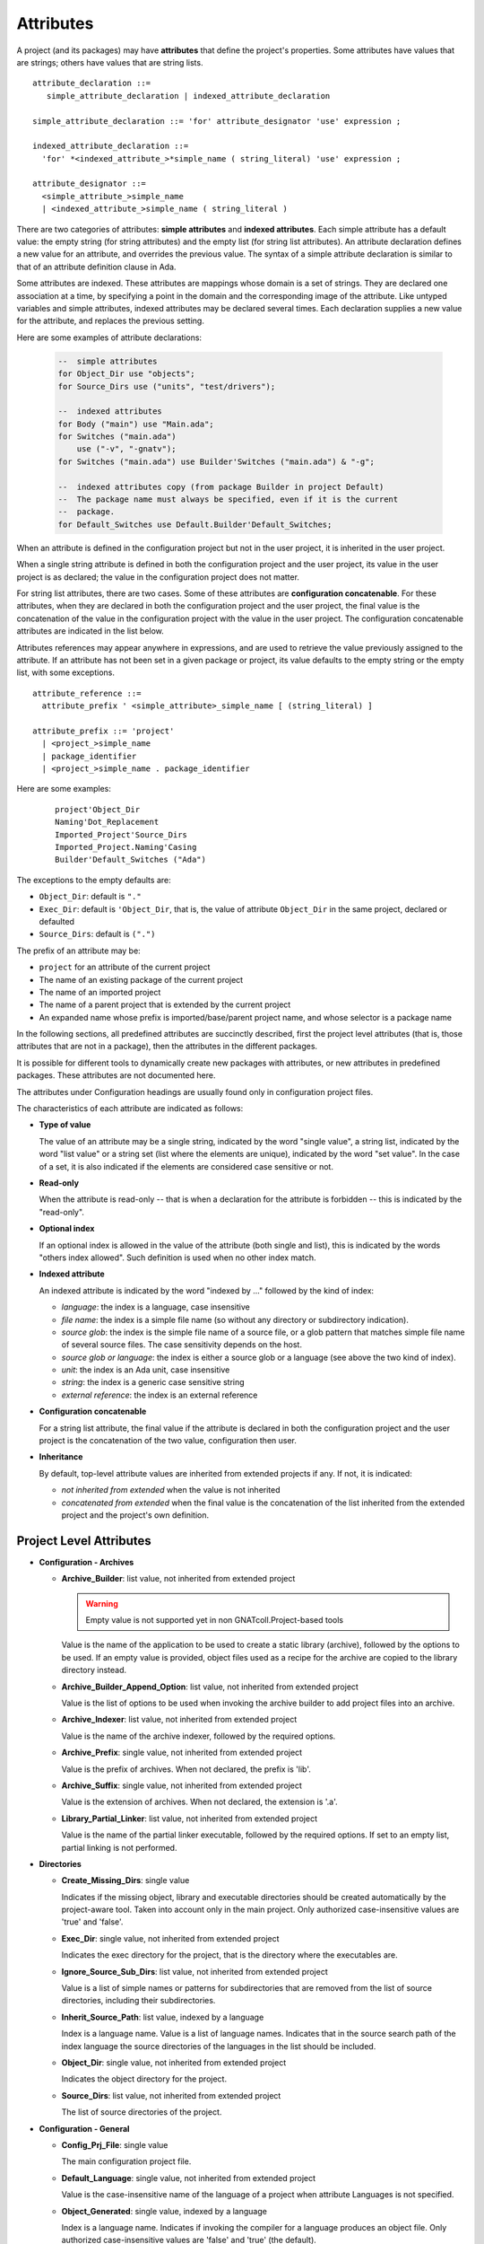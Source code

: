 ..
  THIS FILE IS AUTO-GENERATED. DO NOT EDIT.
  If you want to edit its content, either edit :
    - Introduction                        : ./__python__/metadata/attributes_introduction.rst
    - Attribute information & description : directly from libGPR2 source code
  then run `make docgen` in gpr2 root directory to generate the wanted version of this document

.. index:: Attribute

.. _Attributes:

Attributes
----------

A project (and its packages) may have **attributes** that define
the project's properties.  Some attributes have values that are strings;
others have values that are string lists.

::

     attribute_declaration ::=
        simple_attribute_declaration | indexed_attribute_declaration

     simple_attribute_declaration ::= 'for' attribute_designator 'use' expression ;

     indexed_attribute_declaration ::=
       'for' *<indexed_attribute_>*simple_name ( string_literal) 'use' expression ;

     attribute_designator ::=
       <simple_attribute_>simple_name
       | <indexed_attribute_>simple_name ( string_literal )

There are two categories of attributes: **simple attributes**
and **indexed attributes**.
Each simple attribute has a default value: the empty string (for string
attributes) and the empty list (for string list attributes).
An attribute declaration defines a new value for an attribute, and overrides
the previous value. The syntax of a simple attribute declaration is similar to
that of an attribute definition clause in Ada.

Some attributes are indexed. These attributes are mappings whose
domain is a set of strings. They are declared one association
at a time, by specifying a point in the domain and the corresponding image
of the attribute.
Like untyped variables and simple attributes, indexed attributes
may be declared several times. Each declaration supplies a new value for the
attribute, and replaces the previous setting.

Here are some examples of attribute declarations:

  .. code-block:: gpr

       --  simple attributes
       for Object_Dir use "objects";
       for Source_Dirs use ("units", "test/drivers");

       --  indexed attributes
       for Body ("main") use "Main.ada";
       for Switches ("main.ada")
           use ("-v", "-gnatv");
       for Switches ("main.ada") use Builder'Switches ("main.ada") & "-g";

       --  indexed attributes copy (from package Builder in project Default)
       --  The package name must always be specified, even if it is the current
       --  package.
       for Default_Switches use Default.Builder'Default_Switches;

When an attribute is defined in the configuration project but not in the user
project, it is inherited in the user project.

When a single string attribute is defined in both the configuration project
and the user project, its value in the user project is as declared; the value
in the configuration project does not matter.

For string list attributes, there are two cases. Some of these attributes are
**configuration concatenable**. For these attributes, when they are declared
in both the configuration project and the user project, the final value is
the concatenation of the value in the configuration project with the value
in the user project. The configuration concatenable attributes are indicated
in the list below.

Attributes references may appear anywhere in expressions, and are used
to retrieve the value previously assigned to the attribute. If an attribute
has not been set in a given package or project, its value defaults to the
empty string or the empty list, with some exceptions.

::

    attribute_reference ::=
      attribute_prefix ' <simple_attribute>_simple_name [ (string_literal) ]

    attribute_prefix ::= 'project'
      | <project_>simple_name
      | package_identifier
      | <project_>simple_name . package_identifier

Here are some examples:

  ::

      project'Object_Dir
      Naming'Dot_Replacement
      Imported_Project'Source_Dirs
      Imported_Project.Naming'Casing
      Builder'Default_Switches ("Ada")

The exceptions to the empty defaults are:

* ``Object_Dir``: default is ``"."``
* ``Exec_Dir``: default is ``'Object_Dir``, that is, the value of attribute
  ``Object_Dir`` in the same project, declared or defaulted
* ``Source_Dirs``: default is ``(".")``

The prefix of an attribute may be:

* ``project`` for an attribute of the current project
* The name of an existing package of the current project
* The name of an imported project
* The name of a parent project that is extended by the current project
* An expanded name whose prefix is imported/base/parent project name,
  and whose selector is a package name

In the following sections, all predefined attributes are succinctly described,
first the project level attributes (that is, those attributes that are not in a
package), then the attributes in the different packages.

It is possible for different tools to dynamically create new packages with
attributes, or new attributes in predefined packages. These attributes are
not documented here.

The attributes under Configuration headings are usually found only in
configuration project files.

The characteristics of each attribute are indicated as follows:

* **Type of value**

  The value of an attribute may be a single string, indicated by the word
  "single value", a string list, indicated by the word "list value" or a
  string set (list where the elements are unique), indicated by the word "set
  value". In the case of a set, it is also indicated if the elements are
  considered case sensitive or not.

* **Read-only**

  When the attribute is read-only -- that is when a declaration for
  the attribute is forbidden -- this is indicated by the "read-only".

* **Optional index**

  If an optional index is allowed in the value of the attribute (both single
  and list), this is indicated by the words "others index allowed". Such
  definition is used when no other index match.

* **Indexed attribute**

  An indexed attribute is indicated by the word "indexed by ..." followed by
  the kind of index:

  * *language*: the index is a language, case insensitive
  * *file name*: the index is a simple file name (so without any directory
    or subdirectory indication).
  * *source glob*: the index is the simple file name of a source file, or
    a glob pattern that matches simple file name of several source files. The
    case sensitivity depends on the host.
  * *source glob or language*: the index is either a source glob or a
    language (see above the two kind of index).
  * *unit*: the index is an Ada unit, case insensitive
  * *string*: the index is a generic case sensitive string
  * *external reference*: the index is an external reference

* **Configuration concatenable**

  For a string list attribute, the final value if the attribute is declared
  in both the configuration project and the user project is the concatenation
  of the two value, configuration then user.

* **Inheritance**

  By default, top-level attribute values are inherited from extended projects
  if any. If not, it is indicated:

  * *not inherited from extended* when the value is not inherited
  * *concatenated from extended* when the final value is the concatenation
    of the list inherited from the extended project and the project's own
    definition.


.. _Project_Level_Attributes:

Project Level Attributes
^^^^^^^^^^^^^^^^^^^^^^^^

* **Configuration - Archives**

  .. index:: Attributes - Project Level Attributes; Archive_Builder

  * **Archive_Builder**: list value, not inherited from extended project

    .. warning::

    	Empty value is not supported yet in non GNATcoll.Project-based tools

    Value is the name of the application to be used to create a static library
    (archive), followed by the options to be used. If an empty value is provided,
    object files used as a recipe for the archive are copied to the library
    directory instead.

  .. index:: Attributes - Project Level Attributes; Archive_Builder_Append_Option

  * **Archive_Builder_Append_Option**: list value, not inherited from extended project

    Value is the list of options to be used when invoking the archive builder to
    add project files into an archive.

  .. index:: Attributes - Project Level Attributes; Archive_Indexer

  * **Archive_Indexer**: list value, not inherited from extended project

    Value is the name of the archive indexer, followed by the required options.

  .. index:: Attributes - Project Level Attributes; Archive_Prefix

  * **Archive_Prefix**: single value, not inherited from extended project

    Value is the prefix of archives. When not declared, the prefix is 'lib'.

  .. index:: Attributes - Project Level Attributes; Archive_Suffix

  * **Archive_Suffix**: single value, not inherited from extended project

    Value is the extension of archives. When not declared, the extension is '.a'.

  .. index:: Attributes - Project Level Attributes; Library_Partial_Linker

  * **Library_Partial_Linker**: list value, not inherited from extended project

    Value is the name of the partial linker executable, followed by the required
    options. If set to an empty list, partial linking is not performed.

* **Directories**

  .. index:: Attributes - Project Level Attributes; Create_Missing_Dirs

  * **Create_Missing_Dirs**: single value

    Indicates if the missing object, library and executable directories should be
    created automatically by the project-aware tool. Taken into account only in the
    main project. Only authorized case-insensitive values are 'true' and 'false'.

  .. index:: Attributes - Project Level Attributes; Exec_Dir

  * **Exec_Dir**: single value, not inherited from extended project

    Indicates the exec directory for the project, that is the directory where the
    executables are.

  .. index:: Attributes - Project Level Attributes; Ignore_Source_Sub_Dirs

  * **Ignore_Source_Sub_Dirs**: list value, not inherited from extended project

    Value is a list of simple names or patterns for subdirectories that are removed
    from the list of source directories, including their subdirectories.

  .. index:: Attributes - Project Level Attributes; Inherit_Source_Path

  * **Inherit_Source_Path**: list value, indexed by a language

    Index is a language name. Value is a list of language names. Indicates that in
    the source search path of the index language the source directories of the
    languages in the list should be included.

  .. index:: Attributes - Project Level Attributes; Object_Dir

  * **Object_Dir**: single value, not inherited from extended project

    Indicates the object directory for the project.

  .. index:: Attributes - Project Level Attributes; Source_Dirs

  * **Source_Dirs**: list value, not inherited from extended project

    The list of source directories of the project.

* **Configuration - General**

  .. index:: Attributes - Project Level Attributes; Config_Prj_File

  * **Config_Prj_File**: single value

    The main configuration project file.

  .. index:: Attributes - Project Level Attributes; Default_Language

  * **Default_Language**: single value, not inherited from extended project

    Value is the case-insensitive name of the language of a project when attribute
    Languages is not specified.

  .. index:: Attributes - Project Level Attributes; Object_Generated

  * **Object_Generated**: single value, indexed by a language

    Index is a language name. Indicates if invoking the compiler for a language
    produces an object file. Only authorized case-insensitive values are 'false'
    and 'true' (the default).

  .. index:: Attributes - Project Level Attributes; Objects_Linked

  * **Objects_Linked**: single value, indexed by a language

    Index is a language name. Indicates if the object files created by the compiler
    for a language need to be linked in the executable. Only authorized
    case-insensitive values are 'false' and 'true' (the default).

  .. index:: Attributes - Project Level Attributes; Required_Toolchain_Version

  * **Required_Toolchain_Version**: single value, indexed by a language

    Index is a language name. Specify the value expected for the Toolchain_Version
    attribute for this language, typically provided by an auto-generated
    configuration project. If Required_Toolchain_Version and Toolchain_Version do
    not match, the project processing aborts with an error.

  .. index:: Attributes - Project Level Attributes; Run_Path_Option

  * **Run_Path_Option**: list value, not inherited from extended project

    Value is the list of switches to be used when specifying the run path option in
    an executable.

  .. index:: Attributes - Project Level Attributes; Run_Path_Origin

  * **Run_Path_Origin**: single value, not inherited from extended project

    Value is the string that may replace the path name of the executable directory
    in the run path options.

  .. index:: Attributes - Project Level Attributes; Runtime

  * **Runtime**: single value, indexed by a language

    Index is a language name. Indicates the runtime directory that is to be used
    when using the compiler of the language. Taken into account only in the main
    project, or its extended projects if any. Note that when the runtime is
    specified for a language on the command line (usually with a switch ``--RTS``),
    the value of attribute reference 'Runtime for this language is the one
    specified on the command line.

  .. index:: Attributes - Project Level Attributes; Runtime_Dir

  * **Runtime_Dir**: single value, indexed by a language

    Index is a language name. Value is the path name of the runtime directory for
    the language.

  .. index:: Attributes - Project Level Attributes; Runtime_Library_Dir

  * **Runtime_Library_Dir**: single value, indexed by a language, not inherited from extended project

    Index is a language name. Value is the path name of the directory where the
    runtime libraries are located. This attribute is obsolete.

  .. index:: Attributes - Project Level Attributes; Runtime_Source_Dir

  * **Runtime_Source_Dir**: single value, indexed by a language

    Index is a language name. Value is the path name of the directory where the
    sources of runtime libraries are located. This attribute is obsolete.

  .. index:: Attributes - Project Level Attributes; Runtime_Source_Dirs

  * **Runtime_Source_Dirs**: list value, indexed by a language

    Index is a language name. Value is the path names of the directories where the
    sources of runtime libraries are located. This attribute is not normally
    declared.

  .. index:: Attributes - Project Level Attributes; Separate_Run_Path_Options

  * **Separate_Run_Path_Options**: single value, not inherited from extended project

    Indicates if there may be several run path options specified when linking an
    executable. Only authorized case-insensitive values are 'true' or 'false' (the
    default).

  .. index:: Attributes - Project Level Attributes; Target

  * **Target**: single value

    Value is the name of the target platform. Taken into account only in the main
    project. Note that when the target is specified on the command line (usually
    with a switch ``--target=``), the value of attribute reference 'Target is the
    one specified on the command line.

  .. index:: Attributes - Project Level Attributes; Toolchain_Version

  * **Toolchain_Version**: single value, indexed by a language

    Index is a language name. Specify the version of a toolchain for a language.

  .. index:: Attributes - Project Level Attributes; Toolchain_Name

  * **Toolchain_Name**: single value, indexed by a language

    Index is a language name. Indicates the toolchain name that is to be used when
    using the compiler of the language. Taken into account only in the main
    project, or its extended projects if any.

  .. index:: Attributes - Project Level Attributes; Toolchain_Description

  * **Toolchain_Description**: single value, indexed by a language

    Obsolescent. No longer used.

* **Source Files**

  .. index:: Attributes - Project Level Attributes; Excluded_Source_Files

  * **Excluded_Source_Files**: list value, not inherited from extended project

    Value is a list of simple file names that are not sources of the project.
    Allows to remove sources that are inherited or found in the source directories
    and that match the naming scheme.

  .. index:: Attributes - Project Level Attributes; Excluded_Source_List_File

  * **Excluded_Source_List_File**: single value, not inherited from extended project

    Value is a text file name that contains a list of file simple names that are
    not sources of the project.

  .. index:: Attributes - Project Level Attributes; Interfaces

  * **Interfaces**: set value, case-sensitive

    Value is a list of file names that constitutes the interfaces of the project.

  .. index:: Attributes - Project Level Attributes; Locally_Removed_Files

  * **Locally_Removed_Files**: list value, not inherited from extended project

    Obsolescent. Equivalent to Excluded_Source_Files.

  .. index:: Attributes - Project Level Attributes; Source_Files

  * **Source_Files**: list value, not inherited from extended project

    Value is a list of source file simple names.

  .. index:: Attributes - Project Level Attributes; Source_List_File

  * **Source_List_File**: single value, not inherited from extended project

    Value is a text file name that contains a list of source file simple names, one
    on each line.

* **Aggregate Projects**

  .. index:: Attributes - Project Level Attributes; External

  * **External**: single value, indexed by an external reference

    Index is the name of an external reference. Value is the value of the external
    reference to be used when parsing the aggregated projects.

  .. index:: Attributes - Project Level Attributes; Project_Files

  * **Project_Files**: list value, not inherited from extended project

    Value is the list of aggregated projects.

  .. index:: Attributes - Project Level Attributes; Project_Path

  * **Project_Path**: list value, not inherited from extended project

    Value is a list of directories that are added to the project search path when
    looking for the aggregated projects.

* **General**

  .. index:: Attributes - Project Level Attributes; Externally_Built

  * **Externally_Built**: single value, not inherited from extended project

    Indicates if the project is externally built. Only case-insensitive values
    allowed are 'true' and 'false', the default.

  .. index:: Attributes - Project Level Attributes; Languages

  * **Languages**: set value, case-insensitive

    The list of languages of the sources of the project.

  .. index:: Attributes - Project Level Attributes; Main

  * **Main**: list value

    The list of main sources for the executables.

  .. index:: Attributes - Project Level Attributes; Name

  * **Name**: single value, read-only, not inherited from extended project

    The name of the project.

  .. index:: Attributes - Project Level Attributes; Project_Dir

  * **Project_Dir**: single value, read-only, not inherited from extended project

    The path name of the project directory.

  .. index:: Attributes - Project Level Attributes; Roots

  * **Roots**: list value, indexed by a source glob or language

    The index is the file name of an executable source. Indicates the list of units
    from the main project that need to be bound and linked with their closures with
    the executable. The index is either a file name, a language name or '*'. The
    roots for an executable source are those in Roots with an index that is the
    executable source file name, if declared. Otherwise, they are those in Roots
    with an index that is the language name of the executable source, if present.
    Otherwise, they are those in Roots ('*'), if declared. If none of these three
    possibilities are declared, then there are no roots for the executable source.

  .. index:: Attributes - Project Level Attributes; Warning_Message

  * **Warning_Message**: single value

    Causes gprbuild to emit a user-defined warning message.

* **Libraries**

  .. index:: Attributes - Project Level Attributes; Leading_Library_Options

  * **Leading_Library_Options**: list value, configuration concatenable, not inherited from extended project

    Value is a list of options that are to be used at the beginning of the command
    line when linking a shared library.

  .. index:: Attributes - Project Level Attributes; Library_Auto_Init

  * **Library_Auto_Init**: single value, not inherited from extended project

    Indicates if a Stand-Alone Library is auto-initialized. Only authorized
    case-insensitive values are 'true' and 'false'. Default to
    Library_Auto_Init_Supported value. Can not be set to true if
    Library_Auto_Init_Supported is false.

  .. index:: Attributes - Project Level Attributes; Library_Dir

  * **Library_Dir**: single value

    Value is the name of the library directory. This attribute needs to be declared
    for each library project.

  .. index:: Attributes - Project Level Attributes; Library_Encapsulated_Options

  * **Library_Encapsulated_Options**: list value, configuration concatenable, not inherited from extended project

    Value is a list of options that need to be used when linking an encapsulated
    Stand-Alone Library.

  .. index:: Attributes - Project Level Attributes; Library_Encapsulated_Supported

  * **Library_Encapsulated_Supported**: single value, not inherited from extended project

    Indicates if encapsulated Stand-Alone Libraries are supported. Only authorized
    case-insensitive values are 'true' and 'false' (the default).

  .. index:: Attributes - Project Level Attributes; Library_Interface

  * **Library_Interface**: set value, case-insensitive

    Value is the list of unit names that constitutes the interfaces of a
    Stand-Alone Library project.

  .. index:: Attributes - Project Level Attributes; Library_Kind

  * **Library_Kind**: single value, not inherited from extended project

    Specifies the kind of library: static library (archive) or shared library.
    Case-insensitive values must be one of 'static' for archives (the default),
    'static-pic' for archives of Position Independent Code, or 'dynamic' or
    'relocatable' for shared libraries.

  .. index:: Attributes - Project Level Attributes; Library_Name

  * **Library_Name**: single value

    Value is the name of the library. This attribute needs to be declared or
    inherited for each library project.

  .. index:: Attributes - Project Level Attributes; Library_Options

  * **Library_Options**: list value, configuration concatenable, not inherited from extended project

    Value is a list of options that are to be used when linking a shared library.

  .. index:: Attributes - Project Level Attributes; Library_Reference_Symbol_File

  * **Library_Reference_Symbol_File**: single value, not inherited from extended project

    Value is the name of the reference symbol file.

  .. index:: Attributes - Project Level Attributes; Library_Rpath_Options

  * **Library_Rpath_Options**: list value, indexed by a language, configuration concatenable

    Index is a language name. Value is a list of options for an invocation of the
    compiler of the language. This invocation is done for a shared library project
    with sources of the language. The output of the invocation is the path name of
    a shared library file. The directory name is to be put in the run path option
    switch when linking the shared library for the project.

  .. index:: Attributes - Project Level Attributes; Library_Src_Dir

  * **Library_Src_Dir**: single value, not inherited from extended project

    Value is the name of the directory where copies of the sources of the
    interfaces of a Stand-Alone Library are to be copied.

  .. index:: Attributes - Project Level Attributes; Library_Standalone

  * **Library_Standalone**: single value, not inherited from extended project

    Specifies if a Stand-Alone Library (SAL) is encapsulated or not. Only
    authorized case-insensitive values are 'standard' for non encapsulated SALs,
    'encapsulated' for encapsulated SALs or 'no' for non SAL library project.

  .. index:: Attributes - Project Level Attributes; Library_Symbol_File

  * **Library_Symbol_File**: single value, not inherited from extended project

    Value is the name of the library symbol file.

  .. index:: Attributes - Project Level Attributes; Library_Symbol_Policy

  * **Library_Symbol_Policy**: single value, not inherited from extended project

    Indicates the symbol policy kind. Only authorized case-insensitive values are
    'restricted', 'unrestricted'.

  .. index:: Attributes - Project Level Attributes; Library_Version

  * **Library_Version**: single value, not inherited from extended project

    Value is the name of the library file.

    For more details see the :ref:`attribute semantics <Library_Version>`.

* **Configuration - Shared Libraries**

  .. index:: Attributes - Project Level Attributes; Library_Auto_Init_Supported

  * **Library_Auto_Init_Supported**: single value, not inherited from extended project

    Indicates if auto-initialization of Stand-Alone Libraries is supported. Only
    authorized case-insensitive values are 'true' and 'false' (the default).

  .. index:: Attributes - Project Level Attributes; Library_Install_Name_Option

  * **Library_Install_Name_Option**: single value, not inherited from extended project

    Value is the name of the option that needs to be used, concatenated with the
    path name of the library file, when linking a shared library.

  .. index:: Attributes - Project Level Attributes; Library_Major_Minor_Id_Supported

  * **Library_Major_Minor_Id_Supported**: single value, not inherited from extended project

    Indicates if major and minor ids for shared library names are supported on the
    platform. Only authorized case-insensitive values are 'true' and 'false' (the
    default).

  .. index:: Attributes - Project Level Attributes; Library_Version_Switches

  * **Library_Version_Switches**: list value, configuration concatenable, not inherited from extended project

    Value is the list of switches to specify a internal name for a shared library.

  .. index:: Attributes - Project Level Attributes; Shared_Library_Minimum_Switches

  * **Shared_Library_Minimum_Switches**: list value, not inherited from extended project

    Value is the list of required switches when linking a shared library.

  .. index:: Attributes - Project Level Attributes; Shared_Library_Prefix

  * **Shared_Library_Prefix**: single value, not inherited from extended project

    Value is the prefix in the name of shared library files. When not declared, the
    prefix is 'lib'.

  .. index:: Attributes - Project Level Attributes; Shared_Library_Suffix

  * **Shared_Library_Suffix**: single value, not inherited from extended project

    Value is the extension of the name of shared library files. When not declared,
    the extension is '.so'.

  .. index:: Attributes - Project Level Attributes; Symbolic_Link_Supported

  * **Symbolic_Link_Supported**: single value, not inherited from extended project

    Indicates if symbolic links are supported on the platform. Only authorized
    case-insensitive values are 'true' and 'false' (the default).

* **Configuration - Libraries**

  .. index:: Attributes - Project Level Attributes; Library_Builder

  * **Library_Builder**: single value, not inherited from extended project

    Value is the path name of the application that is to be used to build
    libraries. Usually the path name of 'gprlib'.

  .. index:: Attributes - Project Level Attributes; Library_Support

  * **Library_Support**: single value, not inherited from extended project

    Indicates the level of support of libraries. Only authorized case-insensitive
    values are 'static_only', 'full' or 'none' (the default).

  .. index:: Attributes - Project Level Attributes; Linker_Lib_Dir_Option

  * **Linker_Lib_Dir_Option**: single value, not inherited from extended project

    Option used to add a library directory to the linker search path.

.. _Package_Binder_Attributes:

Package Binder Attributes
^^^^^^^^^^^^^^^^^^^^^^^^^

* **General**

  .. index:: Attributes - Package Binder Attributes; Default_Switches

  * **Default_Switches**: list value, indexed by a source glob or language, "others" index allowed, configuration concatenable

    Index is a language name. Value is the list of switches to be used when binding
    code of the language, if there is no applicable attribute Switches.

  .. index:: Attributes - Package Binder Attributes; Switches

  * **Switches**: list value, indexed by a source glob or language, "others" index allowed, configuration concatenable

    Index is either a language name or a source file name. Value is the list of
    switches to be used when binding code. Index is either the source file name of
    the executable to be bound or the language name of the code to be bound.

* **Configuration - Binding**

  .. index:: Attributes - Package Binder Attributes; Driver

  * **Driver**: single value, indexed by a language

    Index is a language name. Value is the name of the application to be used when
    binding code of the language.

  .. index:: Attributes - Package Binder Attributes; Objects_Path

  * **Objects_Path**: single value, indexed by a language

    Index is a language name. Value is the name of the environment variable that
    contains the path for the object directories.

  .. index:: Attributes - Package Binder Attributes; Prefix

  * **Prefix**: single value, indexed by a language

    Index is a language name. Value is a prefix to be used for the binder exchange
    file name for the language. Used to have different binder exchange file names
    when binding different languages.

  .. index:: Attributes - Package Binder Attributes; Required_Switches

  * **Required_Switches**: list value, indexed by a language, configuration concatenable

    Index is a language name. Value is the list of the required switches to be used
    when binding code of the language.

.. _Package_Builder_Attributes:

Package Builder Attributes
^^^^^^^^^^^^^^^^^^^^^^^^^^

.. index:: Attributes - Package Builder Attributes; Default_Switches

* **Default_Switches**: list value, indexed by a source glob or language, "others" index allowed, configuration concatenable

  Index is a language name. Value is the list of builder switches to be used when
  building an executable of the language, if there is no applicable attribute
  Switches.

.. index:: Attributes - Package Builder Attributes; Switches

* **Switches**: list value, indexed by a source glob or language, "others" index allowed, configuration concatenable

  Index is either a language name or a source file name. Value is the list of
  builder switches to be used when building an executable. Index is either the
  source file name of the executable to be built or its language name.

.. index:: Attributes - Package Builder Attributes; Executable

* **Executable**: single value, indexed by a file name

  Index is an executable source file name. Value is the simple file name of the
  executable to be built.

.. index:: Attributes - Package Builder Attributes; Executable_Suffix

* **Executable_Suffix**: single value

  Value is the extension of the file name of executables. The actual default
  value for the extension depends on the host: ``.exe`` on windows, else an empty
  string.

.. index:: Attributes - Package Builder Attributes; Global_Compilation_Switches

* **Global_Compilation_Switches**: list value, indexed by a language, "others" index allowed, configuration concatenable

  Index is a language name. Value is the list of compilation switches to be used
  when building an executable. Index is either the source file name of the
  executable to be built or its language name.

.. index:: Attributes - Package Builder Attributes; Global_Config_File

* **Global_Config_File**: single value, indexed by a language

  Index is a language name. Value is the file name of a configuration file that
  is specified to the compiler when compiling any source of the language in the
  project tree.

.. index:: Attributes - Package Builder Attributes; Global_Configuration_Pragmas

* **Global_Configuration_Pragmas**: single value

  Value is the file name of a configuration pragmas file that is specified to the
  Ada compiler when compiling any Ada source in the project tree.

.. _Package_Clean_Attributes:

Package Clean Attributes
^^^^^^^^^^^^^^^^^^^^^^^^

.. index:: Attributes - Package Clean Attributes; Switches

* **Switches**: list value, configuration concatenable

  Taken into account only in the main project. Value is a list of switches to be
  used by the cleaning application.

.. index:: Attributes - Package Clean Attributes; Artifacts_In_Exec_Dir

* **Artifacts_In_Exec_Dir**: list value

  Value is list of file names expressed as regular expressions that are to be
  deleted by gprclean in the exec directory of the main project.

.. index:: Attributes - Package Clean Attributes; Artifacts_In_Object_Dir

* **Artifacts_In_Object_Dir**: list value

  Value is a list of file names expressed as regular expressions that are to be
  deleted by gprclean in the object directory of the project.

.. index:: Attributes - Package Clean Attributes; Object_Artifact_Extensions

* **Object_Artifact_Extensions**: list value, indexed by a language

  Index is a language names. Value is the list of extensions for file names
  derived from source file names that need to be cleaned in the object directory
  of the project.

.. index:: Attributes - Package Clean Attributes; Source_Artifact_Extensions

* **Source_Artifact_Extensions**: list value, indexed by a language

  Index is a language names. Value is the list of extensions for file names
  derived from object file names that need to be cleaned in the object directory
  of the project.

.. _Package_Compiler_Attributes:

Package Compiler Attributes
^^^^^^^^^^^^^^^^^^^^^^^^^^^

* **General**

  .. index:: Attributes - Package Compiler Attributes; Default_Switches

  * **Default_Switches**: list value, indexed by a source glob or language, "others" index allowed, configuration concatenable

    Index is a language name. Value is a list of switches to be used when invoking
    the compiler for the language for a source of the project, if there is no
    applicable attribute Switches.

  .. index:: Attributes - Package Compiler Attributes; Switches

  * **Switches**: list value, indexed by a source glob or language, "others" index allowed, configuration concatenable

    Index is a source file name or a language name. Value is the list of switches
    to be used when invoking the compiler for the source or for its language.

  .. index:: Attributes - Package Compiler Attributes; Local_Config_File

  * **Local_Config_File**: single value, indexed by a language

    Index is a language name. Value is the file name of a configuration file that
    is specified to the compiler when compiling any source of the language in the
    project.

  .. index:: Attributes - Package Compiler Attributes; Local_Configuration_Pragmas

  * **Local_Configuration_Pragmas**: single value

    Value is the file name of a configuration pragmas file that is specified to the
    Ada compiler when compiling any Ada source in the project.

* **Configuration - Compiling**

  .. index:: Attributes - Package Compiler Attributes; Driver

  * **Driver**: single value, indexed by a language

    Index is a language name. Value is the name of the executable for the compiler
    of the language.

  .. index:: Attributes - Package Compiler Attributes; Required_Switches

  * **Required_Switches**: list value, indexed by a language, configuration concatenable

    Equivalent to attribute Leading_Required_Switches.

  .. index:: Attributes - Package Compiler Attributes; Dependency_Kind

  * **Dependency_Kind**: single value, indexed by a language

    Index is a language name. Indicates how the dependencies are handled for the
    language. Only authorized case-insensitive values are 'makefile', 'ali_file',
    'ali_closure' or 'none' (the default).

  .. index:: Attributes - Package Compiler Attributes; Language_Kind

  * **Language_Kind**: single value, indexed by a language

    Index is a language name. Indicates the kind of the language, either file based
    or unit based. Only authorized case-insensitive values are 'unit_based' and
    'file_based' (the default).

  .. index:: Attributes - Package Compiler Attributes; Leading_Required_Switches

  * **Leading_Required_Switches**: list value, indexed by a language, configuration concatenable

    Index is a language name. Value is the list of the minimum switches to be used
    at the beginning of the command line when invoking the compiler for the
    language.

  .. index:: Attributes - Package Compiler Attributes; Multi_Unit_Object_Separator

  * **Multi_Unit_Object_Separator**: single value, indexed by a language

    Index is a language name. Value is the string to be used in the object file
    name before the index of the unit, when compiling a unit in a multi unit source
    of the language.

  .. index:: Attributes - Package Compiler Attributes; Multi_Unit_Switches

  * **Multi_Unit_Switches**: list value, indexed by a language

    Index is a language name. Value is the list of switches to be used to compile a
    unit in a multi unit source of the language. The index of the unit in the
    source is concatenated with the last switches in the list.

  .. index:: Attributes - Package Compiler Attributes; Object_File_Suffix

  * **Object_File_Suffix**: single value, indexed by a language

    Index is a language name. Value is the extension of the object files created by
    the compiler of the language. When not specified, the extension is the default
    one for the platform.

  .. index:: Attributes - Package Compiler Attributes; Object_File_Switches

  * **Object_File_Switches**: list value, indexed by a language, configuration concatenable

    Index is a language name. Value is the list of switches to be used by the
    compiler of the language to specify the path name of the object file. When not
    specified, the switch used is '-o'.

  .. index:: Attributes - Package Compiler Attributes; Source_File_Switches

  * **Source_File_Switches**: list value, indexed by a language, configuration concatenable

    Index is a language name. Value is a list of switches to be used just before
    the path name of the source to compile when invoking the compiler for a source
    of the language.

  .. index:: Attributes - Package Compiler Attributes; Trailing_Required_Switches

  * **Trailing_Required_Switches**: list value, indexed by a language, configuration concatenable

    Index is a language name. Value is the list of the minimum switches to be used
    at the end of the command line when invoking the compiler for the language.

* **Configuration - Config Files**

  .. index:: Attributes - Package Compiler Attributes; Config_Body_File_Name

  * **Config_Body_File_Name**: single value, indexed by a language

    Index is a language name. Value is the template to be used to indicate a
    configuration specific to a body of the language in a configuration file.

  .. index:: Attributes - Package Compiler Attributes; Config_Body_File_Name_Index

  * **Config_Body_File_Name_Index**: single value, indexed by a language

    Index is a language name. Value is the template to be used to indicate a
    configuration specific to the body a unit in a multi unit source of the
    language in a configuration file.

  .. index:: Attributes - Package Compiler Attributes; Config_Body_File_Name_Pattern

  * **Config_Body_File_Name_Pattern**: single value, indexed by a language

    Index is a language name. Value is the template to be used to indicate a
    configuration for all bodies of the languages in a configuration file.

  .. index:: Attributes - Package Compiler Attributes; Config_File_Switches

  * **Config_File_Switches**: list value, indexed by a language, configuration concatenable

    Index is a language name. Value is the list of switches to specify to the
    compiler of the language a configuration file.

  .. index:: Attributes - Package Compiler Attributes; Config_File_Unique

  * **Config_File_Unique**: single value, indexed by a language

    Index is a language name. Indicates if there should be only one configuration
    file specified to the compiler of the language. Only authorized
    case-insensitive values are 'true' and 'false' (the default).

  .. index:: Attributes - Package Compiler Attributes; Config_Spec_File_Name

  * **Config_Spec_File_Name**: single value, indexed by a language

    Index is a language name. Value is the template to be used to indicate a
    configuration specific to a spec of the language in a configuration file.

  .. index:: Attributes - Package Compiler Attributes; Config_Spec_File_Name_Index

  * **Config_Spec_File_Name_Index**: single value, indexed by a language

    Index is a language name. Value is the template to be used to indicate a
    configuration specific to the spec a unit in a multi unit source of the
    language in a configuration file.

  .. index:: Attributes - Package Compiler Attributes; Config_Spec_File_Name_Pattern

  * **Config_Spec_File_Name_Pattern**: single value, indexed by a language

    Index is a language name. Value is the template to be used to indicate a
    configuration for all specs of the languages in a configuration file.

* **Configuration - Dependencies**

  .. index:: Attributes - Package Compiler Attributes; Dependency_Driver

  * **Dependency_Driver**: list value, indexed by a language

    Index is a language name. Value is the name of the executable to be used to
    create the dependency file for a source of the language, followed by the
    required switches.

  .. index:: Attributes - Package Compiler Attributes; Dependency_Switches

  * **Dependency_Switches**: list value, indexed by a language, configuration concatenable

    Index is a language name. Value is the list of switches to be used to specify
    to the compiler the dependency file when the dependency kind of the language is
    file based, and when Dependency_Driver is not specified for the language.

* **Configuration - Search Paths**

  .. index:: Attributes - Package Compiler Attributes; Include_Path

  * **Include_Path**: single value, indexed by a language

    Index is a language name. Value is the name of an environment variable that
    contains the path of all the directories that the compiler of the language may
    search for sources.

  .. index:: Attributes - Package Compiler Attributes; Include_Path_File

  * **Include_Path_File**: single value, indexed by a language

    Index is a language name. Value is the name of an environment variable the
    value of which is the path name of a text file that contains the directories
    that the compiler of the language may search for sources.

  .. index:: Attributes - Package Compiler Attributes; Include_Switches

  * **Include_Switches**: list value, indexed by a language, configuration concatenable

    Index is a language name. Value is the list of switches to specify to the
    compiler of the language to indicate a directory to look for sources.

  .. index:: Attributes - Package Compiler Attributes; Object_Path_Switches

  * **Object_Path_Switches**: list value, indexed by a language, configuration concatenable

    Index is a language name. Value is the list of switches to specify to the
    compiler of the language the name of a text file that contains the list of
    object directories. When this attribute is not declared, the text file is not
    created.

* **Configuration - Mapping Files**

  .. index:: Attributes - Package Compiler Attributes; Mapping_Body_Suffix

  * **Mapping_Body_Suffix**: single value, indexed by a language

    Index is a language name. Value is the suffix to be used in a mapping file to
    indicate that the source is a body.

  .. index:: Attributes - Package Compiler Attributes; Mapping_File_Switches

  * **Mapping_File_Switches**: list value, indexed by a language, configuration concatenable

    Index is a language name. Value is the list of switches to be used to specify a
    mapping file when invoking the compiler for a source of the language.

  .. index:: Attributes - Package Compiler Attributes; Mapping_Spec_Suffix

  * **Mapping_Spec_Suffix**: single value, indexed by a language

    Index is a language name. Value is the suffix to be used in a mapping file to
    indicate that the source is a spec.

* **Configuration - Response Files**

  .. index:: Attributes - Package Compiler Attributes; Max_Command_Line_Length

  * **Max_Command_Line_Length**: single value

    Value is the maximum number of character in the command line when invoking a
    compiler that supports response files.

  .. index:: Attributes - Package Compiler Attributes; Response_File_Format

  * **Response_File_Format**: single value, indexed by a language

    Indicates the kind of response file to create when the length of the compiling
    command line is too large. The index is the name of the language for the
    compiler. Only authorized case-insensitive values are 'none', 'gnu',
    'object_list', 'gcc_gnu', 'gcc_option_list' and 'gcc_object_list'.

  .. index:: Attributes - Package Compiler Attributes; Response_File_Switches

  * **Response_File_Switches**: list value, indexed by a language, configuration concatenable

    Value is the list of switches to specify a response file for a compiler. The
    index is the name of the language for the compiler.

.. _Package_Gnatls_Attributes:

Package Gnatls Attributes
^^^^^^^^^^^^^^^^^^^^^^^^^

.. index:: Attributes - Package Gnatls Attributes; Switches

* **Switches**: list value

  Taken into account only in the main project. Value is a list of switches to be
  used when invoking gnatls.

.. _Package_Install_Attributes:

Package Install Attributes
^^^^^^^^^^^^^^^^^^^^^^^^^^

.. index:: Attributes - Package Install Attributes; Prefix

* **Prefix**: single value

  Value is the install destination directory. If the value is a relative path, it
  is taken as relative to the global prefix directory. That is, either the value
  passed to --prefix option or the default installation prefix.

.. index:: Attributes - Package Install Attributes; Active

* **Active**: single value

  Indicates that the project is to be installed or not. Case-insensitive value
  'false' means that the project is not to be installed, all other values mean
  that the project is to be installed.

.. index:: Attributes - Package Install Attributes; Artifacts

* **Artifacts**: list value, indexed by a file name

  An indexed attribute to declare a set of files not part of the sources to be
  installed. The array index is the directory where the file is to be installed.
  If a relative directory then Prefix (see below) is prepended. Note also that if
  the same file name occurs multiple time in the attribute list, the last one
  will be the one installed. If an artifact is not found a warning is displayed.

.. index:: Attributes - Package Install Attributes; Exec_Subdir

* **Exec_Subdir**: single value

  Value is the executables directory or subdirectory of Prefix.

.. index:: Attributes - Package Install Attributes; Install_Name

* **Install_Name**: single value

  Specify the name to use for recording the installation. The default is the
  project name without the extension.

.. index:: Attributes - Package Install Attributes; Install_Project

* **Install_Project**: single value

  Indicates that a project is to be generated and installed. The value is either
  'true' to 'false'. Default is 'true'.

.. index:: Attributes - Package Install Attributes; Lib_Subdir

* **Lib_Subdir**: single value

  Value is library directory or subdirectory of Prefix.

.. index:: Attributes - Package Install Attributes; Mode

* **Mode**: single value

  Value is the installation mode, it is either 'dev' (default) or 'usage'.

.. index:: Attributes - Package Install Attributes; Project_Subdir

* **Project_Subdir**: single value

  Value is the project directory or subdirectory of Prefix.

.. index:: Attributes - Package Install Attributes; Required_Artifacts

* **Required_Artifacts**: list value, indexed by a file name

  As above, but artifacts must be present or an error is reported.

.. index:: Attributes - Package Install Attributes; Side_Debug

* **Side_Debug**: single value

  Indicates that the project's executable and shared libraries are to be stripped
  of the debug symbols. Those debug symbols are written into a side file named
  after the original file with the '.debug' extension added. Case-insensitive
  value 'false' (default) disables this feature. Set it to 'true' to activate.

.. index:: Attributes - Package Install Attributes; Sources_Subdir

* **Sources_Subdir**: single value

  Value is the sources directory or subdirectory of Prefix.

.. _Package_Linker_Attributes:

Package Linker Attributes
^^^^^^^^^^^^^^^^^^^^^^^^^

* **General**

  .. index:: Attributes - Package Linker Attributes; Default_Switches

  * **Default_Switches**: list value, indexed by a source glob or language, "others" index allowed, configuration concatenable

    .. warning::

    	Index "others" is not supported yet in gprbuild or GNATcoll.Projects-based tools

    Index is a language name. Value is a list of switches for the linker when
    linking an executable for a main source of the language, when there is no
    applicable Switches.

  .. index:: Attributes - Package Linker Attributes; Required_Switches

  * **Required_Switches**: list value, configuration concatenable

    Value is a list of switches that are required when invoking the linker to link
    an executable.

  .. index:: Attributes - Package Linker Attributes; Switches

  * **Switches**: list value, indexed by a source glob or language, "others" index allowed, configuration concatenable

    Index is a source file name or a language name. Value is the list of switches
    to be used when invoking the linker to build an executable for the source or
    for its language.

  .. index:: Attributes - Package Linker Attributes; Leading_Switches

  * **Leading_Switches**: list value, indexed by a source glob or language, "others" index allowed, configuration concatenable

    Index is a source file name or a language name. Value is the list of switches
    to be used at the beginning of the command line when invoking the linker to
    build an executable for the source or for its language.

  .. index:: Attributes - Package Linker Attributes; Linker_Options

  * **Linker_Options**: list value, configuration concatenable

    This attribute specifies a list of additional switches to be given to the
    linker when linking an executable. It is ignored when defined in the main
    project and taken into account in all other projects that are imported directly
    or indirectly. These switches complement the Linker'Switches defined in the
    main project. This is useful when a particular subsystem depends on an external
    library: adding this dependency as a Linker_Options in the project of the
    subsystem is more convenient than adding it to all the Linker'Switches of the
    main projects that depend upon this subsystem.

  .. index:: Attributes - Package Linker Attributes; Trailing_Switches

  * **Trailing_Switches**: list value, indexed by a source glob or language, "others" index allowed, configuration concatenable

    Index is a source file name or a language name. Value is the list of switches
    to be used at the end of the command line when invoking the linker to build an
    executable for the source or for its language. These switches may override the
    Required_Switches.

* **Configuration - Linking**

  .. index:: Attributes - Package Linker Attributes; Driver

  * **Driver**: single value

    Value is the name of the linker executable.

* **Configuration - Response Files**

  .. index:: Attributes - Package Linker Attributes; Max_Command_Line_Length

  * **Max_Command_Line_Length**: single value

    Value is the maximum number of character in the command line when invoking the
    linker to link an executable.

  .. index:: Attributes - Package Linker Attributes; Response_File_Format

  * **Response_File_Format**: single value

    Indicates the kind of response file to create when the length of the linking
    command line is too large. Only authorized case-insensitive values are 'none',
    'gnu', 'object_list', 'gcc_gnu', 'gcc_option_list' and 'gcc_object_list'.

  .. index:: Attributes - Package Linker Attributes; Response_File_Switches

  * **Response_File_Switches**: list value, configuration concatenable

    Value is the list of switches to specify a response file to the linker.

.. _Package_Naming_Attributes:

Package Naming Attributes
^^^^^^^^^^^^^^^^^^^^^^^^^

.. index:: Attributes - Package Naming Attributes; Body

* **Body**: single value, indexed by a unit

  Index is a unit name. Value is the file name of the body of the unit.

.. index:: Attributes - Package Naming Attributes; Body_Suffix

* **Body_Suffix**: single value, indexed by a language

  .. warning::

  	Also has case-insensitive values in gprbuild and GNATcoll.Project-based tools

  Index is a language name. Value is the extension of file names for bodies of
  the language.

.. index:: Attributes - Package Naming Attributes; Casing

* **Casing**: single value

  Indicates the casing of sources of the Ada language. Only authorized
  case-insensitive values are 'lowercase', 'uppercase' and 'mixedcase'.

.. index:: Attributes - Package Naming Attributes; Dot_Replacement

* **Dot_Replacement**: single value

  Value is the string that replace the dot of unit names in the source file names
  of the Ada language.

.. index:: Attributes - Package Naming Attributes; Implementation

* **Implementation**: single value, indexed by a unit

  Equivalent to attribute Body.

.. index:: Attributes - Package Naming Attributes; Implementation_Exceptions

* **Implementation_Exceptions**: list value, indexed by a language

  Index is a language name. Value is a list of bodies for the language that do
  not necessarily follow the naming scheme for the language and that may or may
  not be found in the source directories of the project.

.. index:: Attributes - Package Naming Attributes; Implementation_Suffix

* **Implementation_Suffix**: single value, indexed by a language

  .. warning::

  	Also has case-insensitive values in gprbuild and GNATcoll.Project-based tools

  Equivalent to attribute Body_Suffix.

.. index:: Attributes - Package Naming Attributes; Separate_Suffix

* **Separate_Suffix**: single value

  Value is the extension of file names for subunits of Ada.

.. index:: Attributes - Package Naming Attributes; Spec

* **Spec**: single value, indexed by a unit

  Index is a unit name. Value is the file name of the spec of the unit.

.. index:: Attributes - Package Naming Attributes; Spec_Suffix

* **Spec_Suffix**: single value, indexed by a language

  .. warning::

  	Also has case-insensitive values in gprbuild and GNATcoll.Project-based tools

  Index is a language name. Value is the extension of file names for specs of the
  language.

.. index:: Attributes - Package Naming Attributes; Specification

* **Specification**: single value, indexed by a unit

  Equivalent to attribute Spec.

.. index:: Attributes - Package Naming Attributes; Specification_Exceptions

* **Specification_Exceptions**: list value, indexed by a language

  Index is a language name. Value is a list of specs for the language that do not
  necessarily follow the naming scheme for the language and that may or may not
  be found in the source directories of the project.

.. index:: Attributes - Package Naming Attributes; Specification_Suffix

* **Specification_Suffix**: single value, indexed by a language

  .. warning::

  	Also has case-insensitive values in gprbuild and GNATcoll.Project-based tools

  Equivalent to attribute Spec_Suffix.

